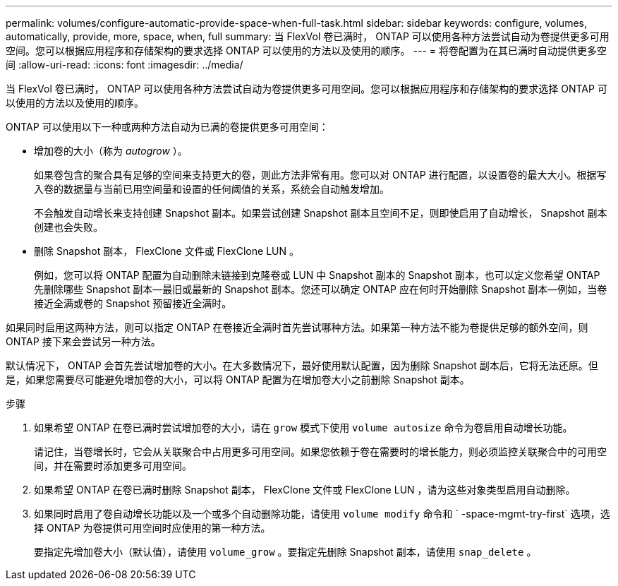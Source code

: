 ---
permalink: volumes/configure-automatic-provide-space-when-full-task.html 
sidebar: sidebar 
keywords: configure, volumes, automatically, provide, more, space, when, full 
summary: 当 FlexVol 卷已满时， ONTAP 可以使用各种方法尝试自动为卷提供更多可用空间。您可以根据应用程序和存储架构的要求选择 ONTAP 可以使用的方法以及使用的顺序。 
---
= 将卷配置为在其已满时自动提供更多空间
:allow-uri-read: 
:icons: font
:imagesdir: ../media/


[role="lead"]
当 FlexVol 卷已满时， ONTAP 可以使用各种方法尝试自动为卷提供更多可用空间。您可以根据应用程序和存储架构的要求选择 ONTAP 可以使用的方法以及使用的顺序。

ONTAP 可以使用以下一种或两种方法自动为已满的卷提供更多可用空间：

* 增加卷的大小（称为 _autogrow_ ）。
+
如果卷包含的聚合具有足够的空间来支持更大的卷，则此方法非常有用。您可以对 ONTAP 进行配置，以设置卷的最大大小。根据写入卷的数据量与当前已用空间量和设置的任何阈值的关系，系统会自动触发增加。

+
不会触发自动增长来支持创建 Snapshot 副本。如果尝试创建 Snapshot 副本且空间不足，则即使启用了自动增长， Snapshot 副本创建也会失败。

* 删除 Snapshot 副本， FlexClone 文件或 FlexClone LUN 。
+
例如，您可以将 ONTAP 配置为自动删除未链接到克隆卷或 LUN 中 Snapshot 副本的 Snapshot 副本，也可以定义您希望 ONTAP 先删除哪些 Snapshot 副本—最旧或最新的 Snapshot 副本。您还可以确定 ONTAP 应在何时开始删除 Snapshot 副本—例如，当卷接近全满或卷的 Snapshot 预留接近全满时。



如果同时启用这两种方法，则可以指定 ONTAP 在卷接近全满时首先尝试哪种方法。如果第一种方法不能为卷提供足够的额外空间，则 ONTAP 接下来会尝试另一种方法。

默认情况下， ONTAP 会首先尝试增加卷的大小。在大多数情况下，最好使用默认配置，因为删除 Snapshot 副本后，它将无法还原。但是，如果您需要尽可能避免增加卷的大小，可以将 ONTAP 配置为在增加卷大小之前删除 Snapshot 副本。

.步骤
. 如果希望 ONTAP 在卷已满时尝试增加卷的大小，请在 `grow` 模式下使用 `volume autosize` 命令为卷启用自动增长功能。
+
请记住，当卷增长时，它会从关联聚合中占用更多可用空间。如果您依赖于卷在需要时的增长能力，则必须监控关联聚合中的可用空间，并在需要时添加更多可用空间。

. 如果希望 ONTAP 在卷已满时删除 Snapshot 副本， FlexClone 文件或 FlexClone LUN ，请为这些对象类型启用自动删除。
. 如果同时启用了卷自动增长功能以及一个或多个自动删除功能，请使用 `volume modify` 命令和 ` -space-mgmt-try-first` 选项，选择 ONTAP 为卷提供可用空间时应使用的第一种方法。
+
要指定先增加卷大小（默认值），请使用 `volume_grow` 。要指定先删除 Snapshot 副本，请使用 `snap_delete` 。


